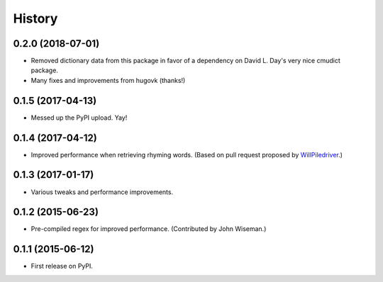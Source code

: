 .. :changelog:

History
=======

0.2.0 (2018-07-01)
------------------

* Removed dictionary data from this package in favor of a dependency on David
  L. Day's very nice cmudict package.
* Many fixes and improvements from hugovk (thanks!)

0.1.5 (2017-04-13)
------------------

* Messed up the PyPI upload. Yay!

0.1.4 (2017-04-12)
------------------

* Improved performance when retrieving rhyming words. (Based on pull request
  proposed by `WillPiledriver <https://github.com/WillPiledriver>`_.)


0.1.3 (2017-01-17)
------------------

* Various tweaks and performance improvements.


0.1.2 (2015-06-23)
------------------

* Pre-compiled regex for improved performance. (Contributed by John Wiseman.)

0.1.1 (2015-06-12)
---------------------

* First release on PyPI.
